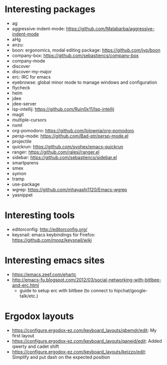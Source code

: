 * Interesting packages
- ag
- aggressive-indent-mode: https://github.com/Malabarba/aggressive-indent-mode
- aHg
- anzu: 
- boon: ergonomics, modal editing package: https://github.com/jyp/boon
- company-box: https://github.com/sebastiencs/company-box
- company-mode
- discover
- discover-my-major
- erc: IRC for emacs
- eyebrowse: global minor mode to manage windows and configuration
- flycheck
- helm
- jdee
- jdee-server
- lsp-intellij: https://github.com/Ruin0x11/lsp-intellij
- magit
- multiple-cursors
- nxml
- org-pomodoro: https://github.com/lolownia/org-pomodoro
- persp-mode: https://github.com/Bad-ptr/persp-mode.el
- projectile
- quickrun: https://github.com/syohex/emacs-quickrun
- ranger: https://github.com/ralesi/ranger.el
- sidebar: https://github.com/sebastiencs/sidebar.el
- smartparens
- smex
- symon
- tramp
- use-package
- wgrep: https://github.com/mhayashi1120/Emacs-wgrep
- yasnippet

* Interesting tools
- editorconfig: http://editorconfig.org/
- keysnail: emacs keybindings for Firefox: https://github.com/mooz/keysnail/wiki

* Interesting emacs sites
- https://emacs.zeef.com/ehartc
- http://emacs-fu.blogspot.com/2012/03/social-networking-with-bitlbee-and-erc.html
  - guide to setup erc with bitlbee (to connect to hipchat/google-talk/etc.)

* Ergodox layouts
- https://configure.ergodox-ez.com/keyboard_layouts/qbemdr/edit: My first layout
- https://configure.ergodox-ez.com/keyboard_layouts/qanejd/edit: Added qwerty and cadet shift
- https://configure.ergodox-ez.com/keyboard_layouts/kejzzo/edit: Simplify and put dash on the expected position

